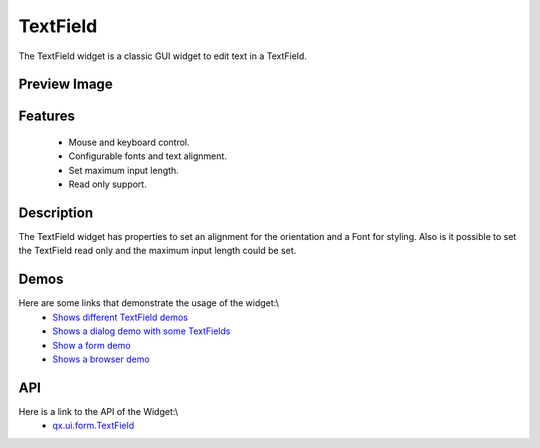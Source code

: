 TextField
*********
The TextField widget is a classic GUI widget to edit text in a TextField.

Preview Image
-------------
|TextField|

.. |TextField| image:: /pages/widget/textfield.png

Features
--------
  * Mouse and keyboard control.
  * Configurable fonts and text alignment.
  * Set maximum input length.
  * Read only support.

Description
-----------
The TextField widget has properties to set an alignment for the orientation and a Font for styling. Also is it possible to set the TextField read only and the maximum input length could be set.

Demos
-----
Here are some links that demonstrate the usage of the widget:\\
  * `Shows different TextField demos <http://demo.qooxdoo.org/1.2.x/demobrowser/#widget~TextField.html>`_
  * `Shows a dialog demo with some TextFields <http://demo.qooxdoo.org/1.2.x/demobrowser/#showcase~Dialog.html>`_
  * `Show a form demo <http://demo.qooxdoo.org/1.2.x/demobrowser/#showcase~Form.html>`_
  * `Shows a browser demo <http://demo.qooxdoo.org/1.2.x/demobrowser/#showcase~Browser.html>`_

API
---
Here is a link to the API of the Widget:\\
  * `qx.ui.form.TextField <http://demo.qooxdoo.org/1.2.x/apiviewer/#qx.ui.form.TextField>`_

